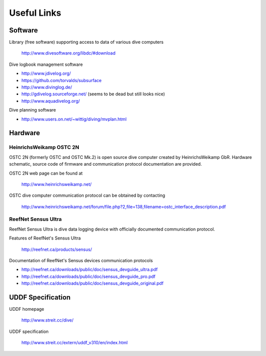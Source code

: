 Useful Links
============
Software
--------
Library (free software) supporting access to data of various dive computers

    http://www.divesoftware.org/libdc/#download

Dive logbook management software

- http://www.jdivelog.org/
- https://github.com/torvalds/subsurface
- http://www.divinglog.de/
- http://gdivelog.sourceforge.net/ (seems to be dead but still looks nice)
- http://www.aquadivelog.org/

Dive planning software

- http://www.users.on.net/~wittig/diving/mvplan.html

Hardware
--------
HeinrichsWeikamp OSTC 2N
^^^^^^^^^^^^^^^^^^^^^^^^
OSTC 2N (formerly OSTC and OSTC Mk.2) is open source dive computer created
by HeinrichsWeikamp GbR.  Hardware schematic, source code of firmware and
communication protocol documentation are provided.

OSTC 2N web page can be found at

    http://www.heinrichsweikamp.net/

OSTC dive computer communication protocol can be obtained by contacting

    http://www.heinrichsweikamp.net/forum/file.php?2,file=138,filename=ostc_interface_description.pdf

ReefNet Sensus Ultra
^^^^^^^^^^^^^^^^^^^^
ReefNet Sensus Ultra is dive data logging device with officially documented
communication protocol.

Features of ReefNet's Sensus Ultra

    http://reefnet.ca/products/sensus/

Documentation of ReefNet's Sensus devices communication protocols

- http://reefnet.ca/downloads/public/doc/sensus_devguide_ultra.pdf
- http://reefnet.ca/downloads/public/doc/sensus_devguide_pro.pdf
- http://reefnet.ca/downloads/public/doc/sensus_devguide_original.pdf


UDDF Specification
------------------
UDDF homepage

    http://www.streit.cc/dive/

UDDF specification

    http://www.streit.cc/extern/uddf_v310/en/index.html

.. vim: sw=4:et:ai
